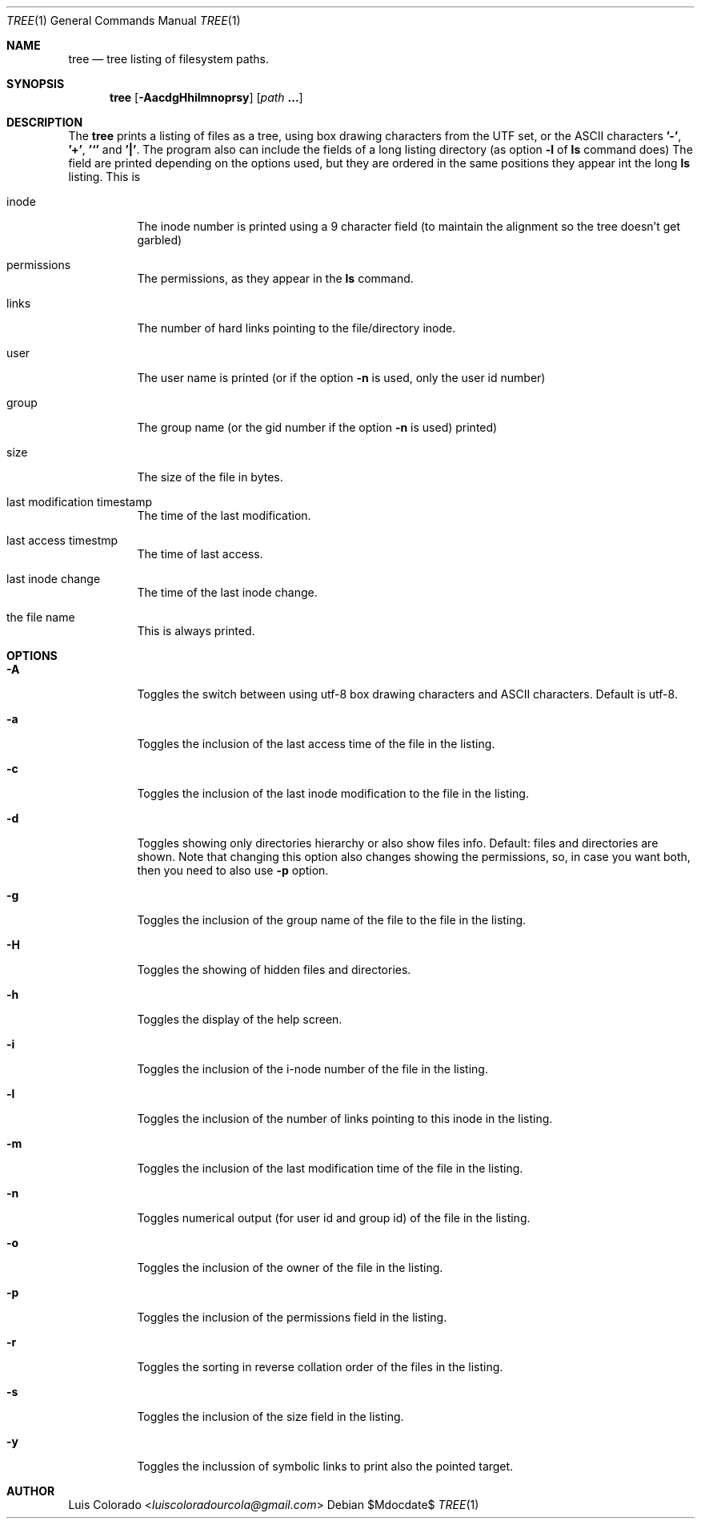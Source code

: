.Dd $Mdocdate$
.Dt TREE 1
.Os
.Sh NAME
.Nm tree
.Nd tree listing of filesystem paths.
.Sh SYNOPSIS
.Nm tree
.Op Fl AacdgHhilmnoprsy
.Op Ar path Cm ...
.Sh DESCRIPTION
The
.Nm
prints a listing of files as a tree, using box drawing characters
from the UTF set, or the ASCII characters
.Cm '-' ,
.Cm '+' ,
.Cm '`'
and
.Cm '|' .
The program also can include the fields of a long listing
directory (as option
.Cm Fl l
of
.Cm ls
command does)
The field are printed depending on the options used, but they are
ordered in the same positions they appear int the long
.Cm ls
listing.
This is
.Bl -tag
.It inode
The inode number is printed using a 9 character field (to
maintain the alignment so the tree doesn't get garbled)
.It permissions
The permissions, as they appear in the
.Cm ls
command.
.It links
The number of hard links pointing to the file/directory inode.
.It user
The user name is printed (or if the option
.Fl n
is used, only the user id number)
.It group
The group name (or the gid number if the option
.Fl n
is used)
printed)
.It size
The size of the file in bytes.
.It last modification timestamp
The time of the last modification.
.It last access timestmp
The time of last access.
.It last inode change
The time of the last inode change.
.It the file name
This is always printed.
.El
.Sh OPTIONS
.Bl -tag
.It Fl A
Toggles the switch between using utf-8 box drawing
characters and ASCII characters.
Default is utf-8.
.It Fl a
Toggles the inclusion of the last access time of the
file in the listing.
.It Fl c
Toggles the inclusion of the last inode modification
to the file in the listing.
.It Fl d
Toggles showing only directories hierarchy or also show
files info.
Default: files and directories are shown.
Note that changing this option also changes showing the
permissions, so, in case you want both, then you need
to also use
.Fl p
option.
.It Fl g
Toggles the inclusion of the group name of the file
to the file in the listing.
.It Fl H
Toggles the showing of hidden files and directories.
.It Fl h
Toggles the display of the help screen.
.It Fl i
Toggles the inclusion of the i-node number of the
file in the listing.
.It Fl l
Toggles the inclusion of the number of links pointing
to this inode in the listing.
.It Fl m
Toggles the inclusion of the last modification time
of the file in the listing.
.It Fl n
Toggles numerical output (for user id and group id)
of the file in the listing.
.It Fl o
Toggles the inclusion of the owner of the file in the
listing.
.It Fl p
Toggles the inclusion of the permissions field in the
listing.
.It Fl r
Toggles the sorting in reverse collation order of the
files in the listing.
.It Fl s
Toggles the inclusion of the size field in the
listing.
.It Fl y
Toggles the inclussion of symbolic links to print also
the pointed target.
.El
.Sh AUTHOR
.An "Luis Colorado" Aq Mt luiscoloradourcola@gmail.com
